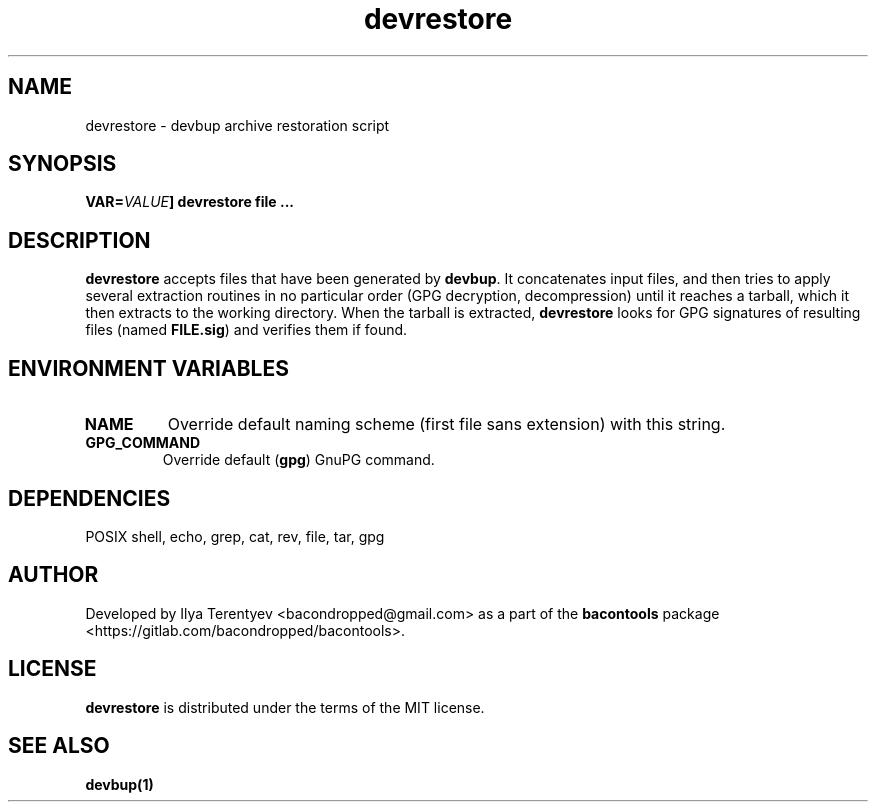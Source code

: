 .TH devrestore 1 "devrestore" "17 Jun 2016" "version 2016.06.17"

.SH NAME
devrestore - devbup archive restoration script

.SH SYNOPSIS
\fBVAR=\fIVALUE\fP] devrestore \fBfile ...\fP

.SH DESCRIPTION
\fBdevrestore\fP accepts files that have been generated by \fBdevbup\fP. It
concatenates input files, and then tries to apply several extraction routines
in no particular order (GPG decryption, decompression) until it reaches a
tarball, which it then extracts to the working directory. When the tarball is
extracted, \fBdevrestore\fP looks for GPG signatures of resulting files (named
\fBFILE.sig\fP) and verifies them if found.

.SH ENVIRONMENT VARIABLES
.TP
\fBNAME\fP
Override default naming scheme (first file sans extension) with this string.

.TP
\fBGPG_COMMAND\fP
Override default (\fBgpg\fP) GnuPG command.

.SH DEPENDENCIES
POSIX shell, echo, grep, cat, rev, file, tar, gpg

.SH AUTHOR
Developed by Ilya Terentyev <bacondropped@gmail.com> as a part of the
\fBbacontools\fP package <https://gitlab.com/bacondropped/bacontools>.

.SH LICENSE
\fBdevrestore\fP is distributed under the terms of the MIT license.

.SH SEE ALSO
\fBdevbup(1)\fP
